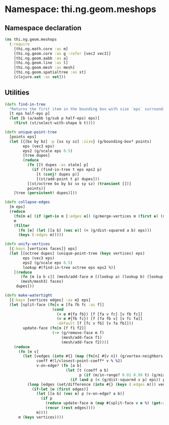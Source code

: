 * Namespace: thi.ng.geom.meshops
** Namespace declaration
#+BEGIN_SRC clojure :tangle babel/src-cljx/thi/ng/geom/meshops.cljx
  (ns thi.ng.geom.meshops
    (:require
      [thi.ng.math.core :as m]
      [thi.ng.geom.core :as g :refer [vec2 vec3]]
      [thi.ng.geom.aabb :as a]
      [thi.ng.geom.line :as l]
      [thi.ng.geom.mesh :as mesh]
      [thi.ng.geom.spatialtree :as st]
      [clojure.set :as set]))
#+END_SRC
** Utilities
#+BEGIN_SRC clojure :tangle babel/src-cljx/thi/ng/geom/meshops.cljx
  (defn find-in-tree
    "Returns the first item in the bounding box with size `eps` surrounding `p` in the given octree."
    [t eps half-eps p]
    (let [b (a/aabb (g/sub p half-eps) eps)]
      (first (st/select-with-shape b t))))

  (defn unique-point-tree
    [points eps]
    (let [{[bx by bz] :p [sx sy sz] :size} (g/bounding-box* points)
          eps (vec3 eps)
          eps2 (g/scale eps 0.5)
          [tree dupes]
          (reduce
            (fn [[t dupes :as state] p]
              (if (find-in-tree t eps eps2 p)
                [t (conj! dupes p)]
                [(st/add-point t p) dupes]))
            [(st/octree bx by bz sx sy sz) (transient [])]
            points)]
      [tree (persistent! dupes)]))

  (defn collapse-edges
    [m eps]
    (reduce
      (fn[m e] (if (get-in m [:edges e]) (g/merge-vertices m (first e) (second e)) m))
      m
      (filter
        (fn [e] (let [[a b] (vec e)] (< (g/dist-squared a b) eps)))
        (keys (:edges m)))))

  (defn unify-vertices
    [{:keys [vertices faces]} eps]
    (let [[octree dupes] (unique-point-tree (keys vertices) eps)
          eps (vec3 eps)
          eps2 (g/scale eps 0.5)
          lookup #(find-in-tree octree eps eps2 %)]
      [(reduce
         (fn [m [a b c]] (mesh/add-face m [(lookup a) (lookup b) (lookup c)]))
         (mesh/mesh3) faces)
       dupes]))

  (defn make-watertight
    [{:keys [vertices edges] :as m} eps]
    (let [split-face (fn[v e [fa fb fc :as f]]
                       (cond
                         (= e #{fa fb}) [f [fa v fc] [v fb fc]]
                         (= e #{fb fc}) [f [fa fb v] [v fc fa]]
                         :default [f [fc v fb] [v fa fb]]))
          update-face (fn[m [f f1 f2]]
                       (-> (g/remove-face m f)
                           (mesh/add-face f1)
                           (mesh/add-face f2)))]
      (reduce
        (fn [m v]
          (let [vedges (into #{} (map (fn[n] #{v n}) (g/vertex-neighbors m v)))
                coeff #(l/closest-point-coeff* v % %2)
                v-on-edge? (fn [a b]
                             (let [t (coeff a b)
                                   p (if (m/in-range? 0.01 0.99 t) (g/mix a b t))]
                               (if (and p (< (g/dist-squared v p) eps)) p)))]
            (loop [edges (set/difference (into #{} (keys (:edges m))) vedges)]
              (if-let [e (first edges)]
                (let [[a b] (vec e) p (v-on-edge? a b)]
                  (if p
                    (reduce update-face m (map #(split-face v e %) (get-in m [:edges e])))
                    (recur (rest edges))))
                m))))
        m (keys vertices))))
#+END_SRC
